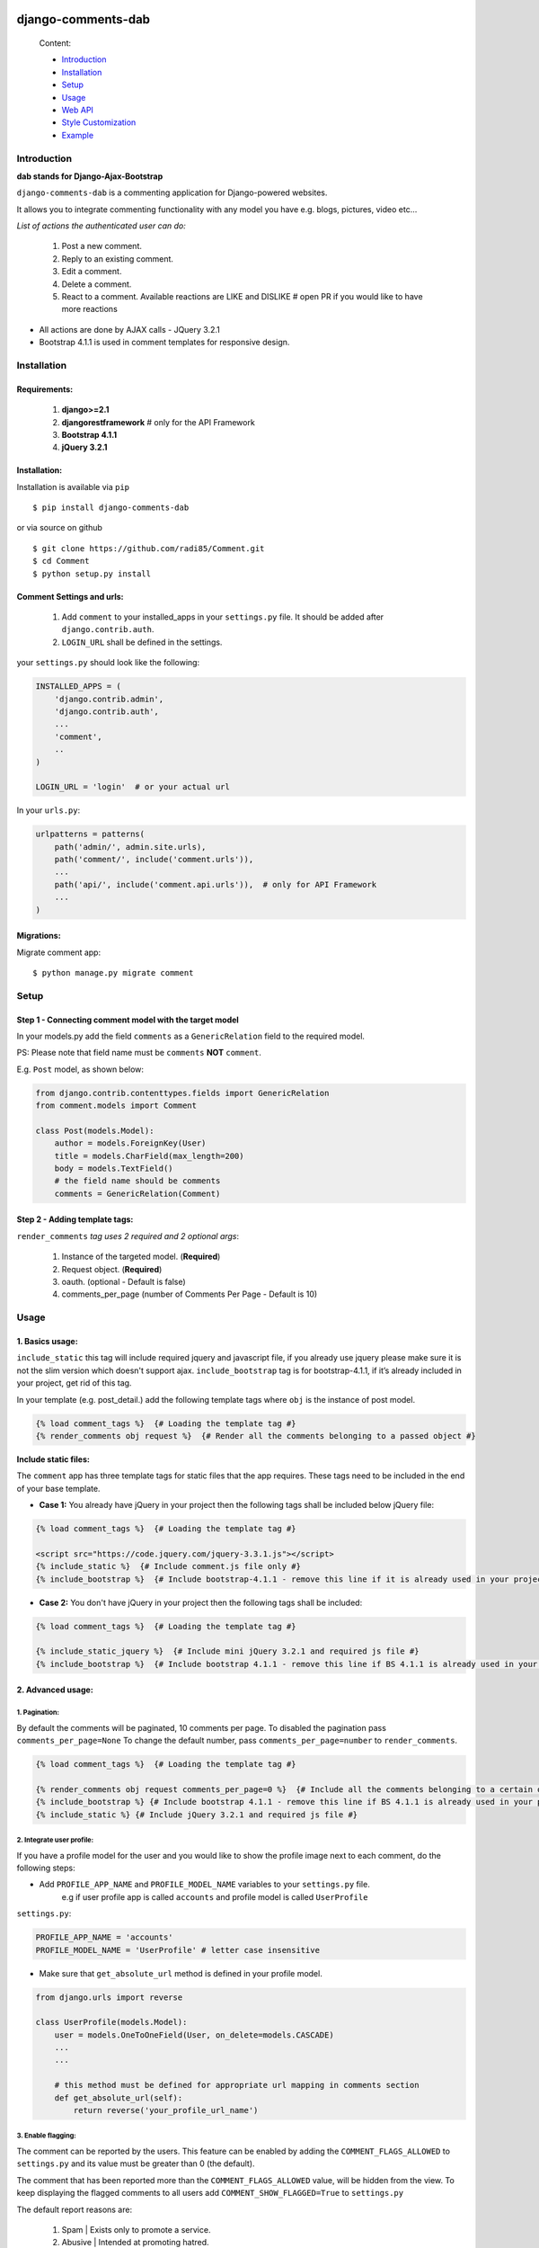 .. image:: https://badge.fury.io/py/django-comments-dab.svg
    :target: https://pypi.org/project/django-comments-dab/
    :alt: pypi

.. image:: https://img.shields.io/github/v/tag/radi85/Comment?color=gr
    :target: https://github.com/Radi85/Comment/releases
    :alt: tag

.. image:: https://travis-ci.org/Radi85/Comment.svg?branch=master
    :target: https://travis-ci.org/Radi85/Comment
    :alt: build

.. image:: https://coveralls.io/repos/github/Radi85/Comment/badge.svg
    :target: https://coveralls.io/github/Radi85/Comment
    :alt: coverage

.. image:: https://img.shields.io/pypi/pyversions/django-comments-dab.svg
    :target: https://pypi.python.org/pypi/django-comments-dab/
    :alt: python

.. image:: https://img.shields.io/pypi/djversions/django-comments-dab.svg
    :target: https://pypi.python.org/pypi/django-comments-dab/
    :alt: django

.. image:: https://readthedocs.org/projects/django-comment-dab/badge/?version=latest
    :target: https://django-comment-dab.readthedocs.io/?badge=latest
    :alt: docs

.. image:: https://img.shields.io/github/contributors/radi85/Comment
    :target: https://github.com/Radi85/Comment/graphs/contributors
    :alt: contributors

.. image:: https://img.shields.io/github/license/radi85/Comment?color=gr
    :target: https://github.com/Radi85/Comment/blob/master/LICENSE
    :alt: licence

.. image:: https://img.shields.io/pypi/dm/django-comments-dab
    :alt: downloads


===================
django-comments-dab
===================


    .. image:: /docs/_static/img/comment.gif


    Content:

    * Introduction_
    * Installation_
    * Setup_
    * Usage_
    * `Web API`_
    * `Style Customization`_
    * Example_

.. _Introduction:

Introduction
============

**dab stands for Django-Ajax-Bootstrap**

``django-comments-dab`` is a commenting application for Django-powered
websites.

It allows you to integrate commenting functionality with any model you have e.g. blogs, pictures, video etc…

*List of actions the authenticated user can do:*

    1. Post a new comment.

    2. Reply to an existing comment.

    3. Edit a comment.

    4. Delete a comment.

    5. React to a comment. Available reactions are LIKE and DISLIKE  # open PR if you would like to have more reactions


- All actions are done by AJAX calls - JQuery 3.2.1

- Bootstrap 4.1.1 is used in comment templates for responsive design.

.. _Installation:

Installation
============

Requirements:
-------------

    1. **django>=2.1**
    2. **djangorestframework**  # only for the API Framework
    3. **Bootstrap 4.1.1**
    4. **jQuery 3.2.1**


Installation:
-------------


Installation is available via ``pip``

::

    $ pip install django-comments-dab


or via source on github

::

    $ git clone https://github.com/radi85/Comment.git
    $ cd Comment
    $ python setup.py install


Comment Settings and urls:
--------------------------

    1. Add ``comment`` to your installed_apps in your ``settings.py`` file. It should be added after ``django.contrib.auth``.
    2. ``LOGIN_URL`` shall be defined in the settings.

your ``settings.py`` should look like the following:

.. code:: python

    INSTALLED_APPS = (
        'django.contrib.admin',
        'django.contrib.auth',
        ...
        'comment',
        ..
    )

    LOGIN_URL = 'login'  # or your actual url

In your ``urls.py``:

.. code:: python

    urlpatterns = patterns(
        path('admin/', admin.site.urls),
        path('comment/', include('comment.urls')),
        ...
        path('api/', include('comment.api.urls')),  # only for API Framework
        ...
    )

Migrations:
-----------

Migrate comment app:

::

    $ python manage.py migrate comment


.. _Setup:

Setup
=====

Step 1 - Connecting comment model with the target model
-------------------------------------------------------

In your models.py add the field ``comments`` as a ``GenericRelation`` field to the required model.

PS: Please note that field name must be ``comments`` **NOT** ``comment``.

E.g. ``Post`` model, as shown below:

.. code:: python

    from django.contrib.contenttypes.fields import GenericRelation
    from comment.models import Comment

    class Post(models.Model):
        author = models.ForeignKey(User)
        title = models.CharField(max_length=200)
        body = models.TextField()
        # the field name should be comments
        comments = GenericRelation(Comment)

Step 2 - Adding template tags:
------------------------------

``render_comments`` *tag uses 2 required and 2 optional args*:

    1. Instance of the targeted model. (**Required**)
    2. Request object. (**Required**)
    3. oauth. (optional - Default is false)
    4. comments_per_page (number of Comments Per Page - Default is 10)


.. _Usage:

Usage
=====

1. Basics usage:
----------------

``include_static`` this tag will include required jquery and javascript file,
if you already use jquery please make sure it is not the slim version which doesn't support ajax.
``include_bootstrap`` tag is for bootstrap-4.1.1, if it’s already included
in your project, get rid of this tag.

In your template (e.g. post_detail.) add the following template tags where ``obj`` is the instance of post model.

.. code:: jinja

    {% load comment_tags %}  {# Loading the template tag #}
    {% render_comments obj request %}  {# Render all the comments belonging to a passed object #}


**Include static files:**

The ``comment`` app has three template tags for static files that the app requires.
These tags need to be included in the end of your base template.


- **Case 1:** You already have jQuery in your project then the following tags shall be included below jQuery file:

.. code:: jinja

    {% load comment_tags %}  {# Loading the template tag #}

    <script src="https://code.jquery.com/jquery-3.3.1.js"></script>
    {% include_static %}  {# Include comment.js file only #}
    {% include_bootstrap %}  {# Include bootstrap-4.1.1 - remove this line if it is already used in your project #}


- **Case 2:** You don't have jQuery in your project then the following tags shall be included:

.. code:: jinja

    {% load comment_tags %}  {# Loading the template tag #}

    {% include_static_jquery %}  {# Include mini jQuery 3.2.1 and required js file #}
    {% include_bootstrap %}  {# Include bootstrap 4.1.1 - remove this line if BS 4.1.1 is already used in your project #}


2. Advanced usage:
------------------

1. Pagination:
^^^^^^^^^^^^^^^

By default the comments will be paginated, 10 comments per page.
To disabled the pagination pass ``comments_per_page=None``
To change the default number, pass ``comments_per_page=number`` to ``render_comments``.

.. code:: jinja

    {% load comment_tags %}  {# Loading the template tag #}

    {% render_comments obj request comments_per_page=0 %}  {# Include all the comments belonging to a certain object #}
    {% include_bootstrap %} {# Include bootstrap 4.1.1 - remove this line if BS 4.1.1 is already used in your project #}
    {% include_static %} {# Include jQuery 3.2.1 and required js file #}



2. Integrate user profile:
^^^^^^^^^^^^^^^^^^^^^^^^^^

If you have a profile model for the user and you would like to show the
profile image next to each comment, do the following steps:

- Add ``PROFILE_APP_NAME`` and ``PROFILE_MODEL_NAME`` variables to your ``settings.py`` file.
    e.g if user profile app is called ``accounts`` and profile model is called ``UserProfile``

``settings.py``:

.. code:: python

    PROFILE_APP_NAME = 'accounts'
    PROFILE_MODEL_NAME = 'UserProfile' # letter case insensitive



- Make sure that ``get_absolute_url`` method is defined in your profile model.

.. code:: python

    from django.urls import reverse

    class UserProfile(models.Model):
        user = models.OneToOneField(User, on_delete=models.CASCADE)
        ...
        ...

        # this method must be defined for appropriate url mapping in comments section
        def get_absolute_url(self):
            return reverse('your_profile_url_name')

.. _`Enable Flagging`:

3. Enable flagging:
^^^^^^^^^^^^^^^^^^^

The comment can be reported by the users.
This feature can be enabled by adding the ``COMMENT_FLAGS_ALLOWED`` to ``settings.py`` and its value must be greater than 0 (the default).

The comment that has been reported more than the ``COMMENT_FLAGS_ALLOWED`` value, will be hidden from the view.
To keep displaying the flagged comments to all users add ``COMMENT_SHOW_FLAGGED=True`` to ``settings.py``

The default report reasons are:

    1. Spam | Exists only to promote a service.
    2. Abusive | Intended at promoting hatred.
    3. Something else. With a message info, this option will be always appended reasons list.

The reasons can be customized by adding ``COMMENT_FLAG_REASONS`` list of tuples to ``settings.py``. E.g.

``settings.py``

.. code:: python

    COMMENT_FLAG_REASONS = [
        (1, _('Spam | Exists only to promote a service')),
        (2, _('Abusive | Intended at promoting hatred')),
        (3, _('Racist | Sick mentality')),
        (4, _('Whatever | Your reason')),
        ...
    ]

The flag model has currently 4 states: `v1.6.7`

    1. UNFLAGGED
    2. **FLAGGED** - this case only the comment will be hidden
    3. REJECTED - flag reasons are rejected by the moderator
    4. RESOLVED - the comment content has been changed and accepted by the moderator


Groups and Permissions:
"""""""""""""""""""""""
For flagging purpose, the following groups and permissions will be created on the next migrate:

**permissions:**
    1. delete_comment  (default)
    2. delete_flagged_comment

**groups:**
    1. comment_admin => has both mentioned permissions (edit permission might be added in the future)
    2. comment_moderator => has delete_flagged_comment permission

* Comment admin can delete any comment and change the state of flagged comment.
* Comment moderator can delete FLAGGED comment only and change their state.

PS: If the groups or the permissions don't exist, just run migrate. ``./manage.py migrate``


.. _`Web API`:

Web API
=======

django-comments-dab uses django-rest-framework to expose a Web API that provides
developers with access to the same functionality offered through the web user interface.

There are 5 methods available to perform the following actions:


1. Post a new comment. (Authenticated)

2. Reply to an existing comment. (Authenticated)

3. Edit a comment you posted. (Authenticated)

4. Delete a comment you posted. (Authenticated)

5. React to a comment. (Authenticated)

6. Report a comment. (Authenticated) Flagging system should be enabled

7. Change the state of reported comment. (admin and moderator) Flagging system should be enabled `v1.6.7`

8. Retrieve the list of comments and associated replies to a given content type and object ID.

These actions are explained below.

Setup:
------

To integrate the comment API in your content type (e.g Post model), in ``serializers.py``
for the Post model add comments field as shown below:


.. code:: python

    from rest_framework import serializers
    from comment.models import Comment
    from comment.api.serializers import CommentSerializer


    class PostSerializer(serializers.ModelSerializer):

        comments = serializers.SerializerMethodField()

        class Meta:
            model = Post
            fields = (
                'id',
                ...
                ...
                'comments'
            )

        def get_comments(self, obj):
            comments_qs = Comment.objects.filter_parents_by_object(obj)
            return CommentSerializer(comments_qs, many=True).data


By default all fields in profile model will be nested inside the user object in JSON response.
This can only happen if the profile attributes are defined in your ``settings.py``.
In case you would like to serialize particular fields in the profile model you should explicitly
declare the ``COMMENT_PROFILE_API_FIELDS`` tuple inside your ``settings.py``:


.. code:: python

        PROFILE_APP_NAME = 'accounts'
        PROFILE_MODEL_NAME = 'userprofile'
        # the field names below must be similar to your profile model fields
        COMMENT_PROFILE_API_FIELDS = ('display_name', 'birth_date', 'image')


Comment API actions:
--------------------

**1- Retrieve the list of comments and associated replies to a given content type and object ID:**

This action can be performed by providing the url with data queries related to the content type.

Get request accepts 3 params:


- ``type``: is the model name of the content type that have comments associated with it.
- ``id``: is the id of an object of that model




For example if you are using axios to retrieve the comment list of second object (id=2) of a model (content type) called post.
you can do the following:

::

    $ curl -H "Content-Type: application/json" 'http://localhost:8000/api/comments/?type=MODEL_NAME&id=ID'


**2- Create a comment or reply to an existing comment:**

Authorization must be provided as a TOKEN or USERNAME:PASSWORD.

- ``type``: is the model name of the content type that have comments associated with it.
- ``id``: is the id of an object of that model
- ``parent_id``: is 0 or **NOT PROVIDED** for parent comments and for reply comments must be the id of parent comment


Example: posting a parent comment

::

    $ curl -X POST -u USERNAME:PASSWORD -d "content=CONTENT" -H "Content-Type: application/json" "http://localhost:8000/api/comments/create/?type=MODEL_NAME&id=ID&parent_id=0"


**3- Update a comment:**

Authorization must be provided as a TOKEN or USERNAME:PASSWORD.

This action requires the ``comment.id`` that you want to update:


::

    $ curl -X PUT -u USERNAME:PASSWORD -d "content=CONTENT" -H "Content-Type: application/json" "http://localhost:8000/api/comments/ID/


**4- Delete a comment:**

Authorization must be provided as a TOKEN or USERNAME:PASSWORD.

This action requires the ``comment.id`` that you want to delete:

::

    $ curl -X DELETE -u USERNAME:PASSWORD -H "Content-Type: application/json" "http://localhost:8000/api/comments/ID/


**5- React to a comment:**

``POST`` is the allowed method to perform a reaction on a comment.

Authorization must be provided as a TOKEN or USERNAME:PASSWORD.

This action requires the ``comment.id``. and,
``reaction_type``: one of ``like`` or ``dislike``

::

   $ curl -X POST -u USERNAME:PASSWORD -H "Content-Type: application/json" "http://localhost:8000/api/comments/ID/react/REACTION_TYPE/


PS: As in the UI, clicking the **liked** button will remove the reaction => unlike the comment. This behaviour is performed when repeating the same post request.


**6- Report a comment**

Flagging system must be enabled by adding the attribute ``COMMENT_FLAGS_ALLOWED`` to ``settings.py``. See `Enable Flagging`_

``POST`` is the allowed method to report a comment.

Authorization must be provided as a TOKEN or USERNAME:PASSWORD.

This action requires the ``comment.id``.

1. Set a flag:

.. code:: python

    payload = {
        'reason': REASON,  # number of the reason
        'info': ''  # this is required if the reason is 100 ``Something else``
    }

::

   $ curl -X POST -u USERNAME:PASSWORD -H "Content-Type: application/json" -d '{"reason":1, "info":""}' http://localhost:8000/api/comments/ID/flag/


2. Un-flag a comment:

To un-flag a FLAGGED comment, set reason value to `0` or remove the payload from the request.

::

    $ curl -X POST -u USERNAME:PASSWORD http://localhost:8000/api/comments/ID/flag/


**7- Change flagged comment state**

``POST`` is the allowed method to report a comment.

Authorization must be provided as a TOKEN or USERNAME:PASSWORD.

This action requires comment admin or moderator privilege.

.. code:: python

    payload = {
        'state': 3  # accepted state is 3 (REJECTED) or 4 (RESOLVED) only
    }

::

   $ curl -X POST -u USERNAME:PASSWORD -H "Content-Type: application/json" -d '{"state":3}' http://localhost:8000/api/comments/ID/flag/state/change/

Repeating the same request and payload toggle the state to its original


.. _`Style Customization`:

Style Customization
====================

1- Default blocks:
---------------------

BS classes, pagination and some other template values can be now customized from within your templates directory as follows:

    1. Create ``comment`` folder inside your templates directory.

    2. Create new template file ``.`` with the same name of the default template you wish to override and put it in the right directory.

    **Templates tree:**

    .. code:: bash

        templates
        └── comment
            ├── comments
            │   ├── apply_icon.
            │   ├── base.
            │   ├── cancel_icon.
            │   ├── child_comment.
            │   ├── comment_body.
            │   ├── comment_content.
            │   ├── comment_form.
            │   ├── comment_modal.
            │   ├── content.
            │   ├── create_comment.
            │   ├── delete_icon.
            │   ├── edit_icon.
            │   ├── pagination.
            │   ├── parent_comment.
            │   └── update_comment.
            ├── flags
            │   ├── flag_icon.
            │   ├── flag_modal.
            │   └── flags.
            └── reactions
                ├── dislike_icon.
                ├── like_icon.
                └── reactions.



for example to override the BS classes of submit buttons and pagination style do the following:

    create ``templates/comment/comments/create_comment.``

    .. code:: jinja

        {% extends "comment/comments/create_comment." %}

        {% block submit_button_cls %}
        btn btn-primary btn-block btn-sm
        {% endblock submit_button_cls %}

        {# override pagination style: #}
        {% block pagination %}
        {% include 'comment/comments/pagination.' with active_btn='bg-danger' text_style='text-dark' li_cls='page-item rounded mx-1' %}
        {% endblock pagination %}


For full guide on the default templates and block tags name `Read the Doc`_

.. _`Read the Doc`: https://django-comment-dab.readthedocs.io/styling.html/


2- CSS file:
------------

To customize the default style of comments app , you can create a ``comment.css`` file inside your ``static/css`` directory.

The new created file will override the original file used in the app.


.. _Example`:

Example
=======

.. code:: bash

    $ git clone https://github.com/Radi85/Comment.git  # or clone your forked repo
    $ cd Comment
    $ python3 -m virtualenv local_env  # or any name. local_env is in .gitignore
    $ source local_env/bin/activate
    $ pip install -r test/example/requirements.txt
    $ python test/example/manage.py runserver


Login with:

    username: ``test``

    password: ``django-comments``

The icons are picked from `Feather`_. Many thanks for the good work.

.. _`Feather`: https://feathericons.com
